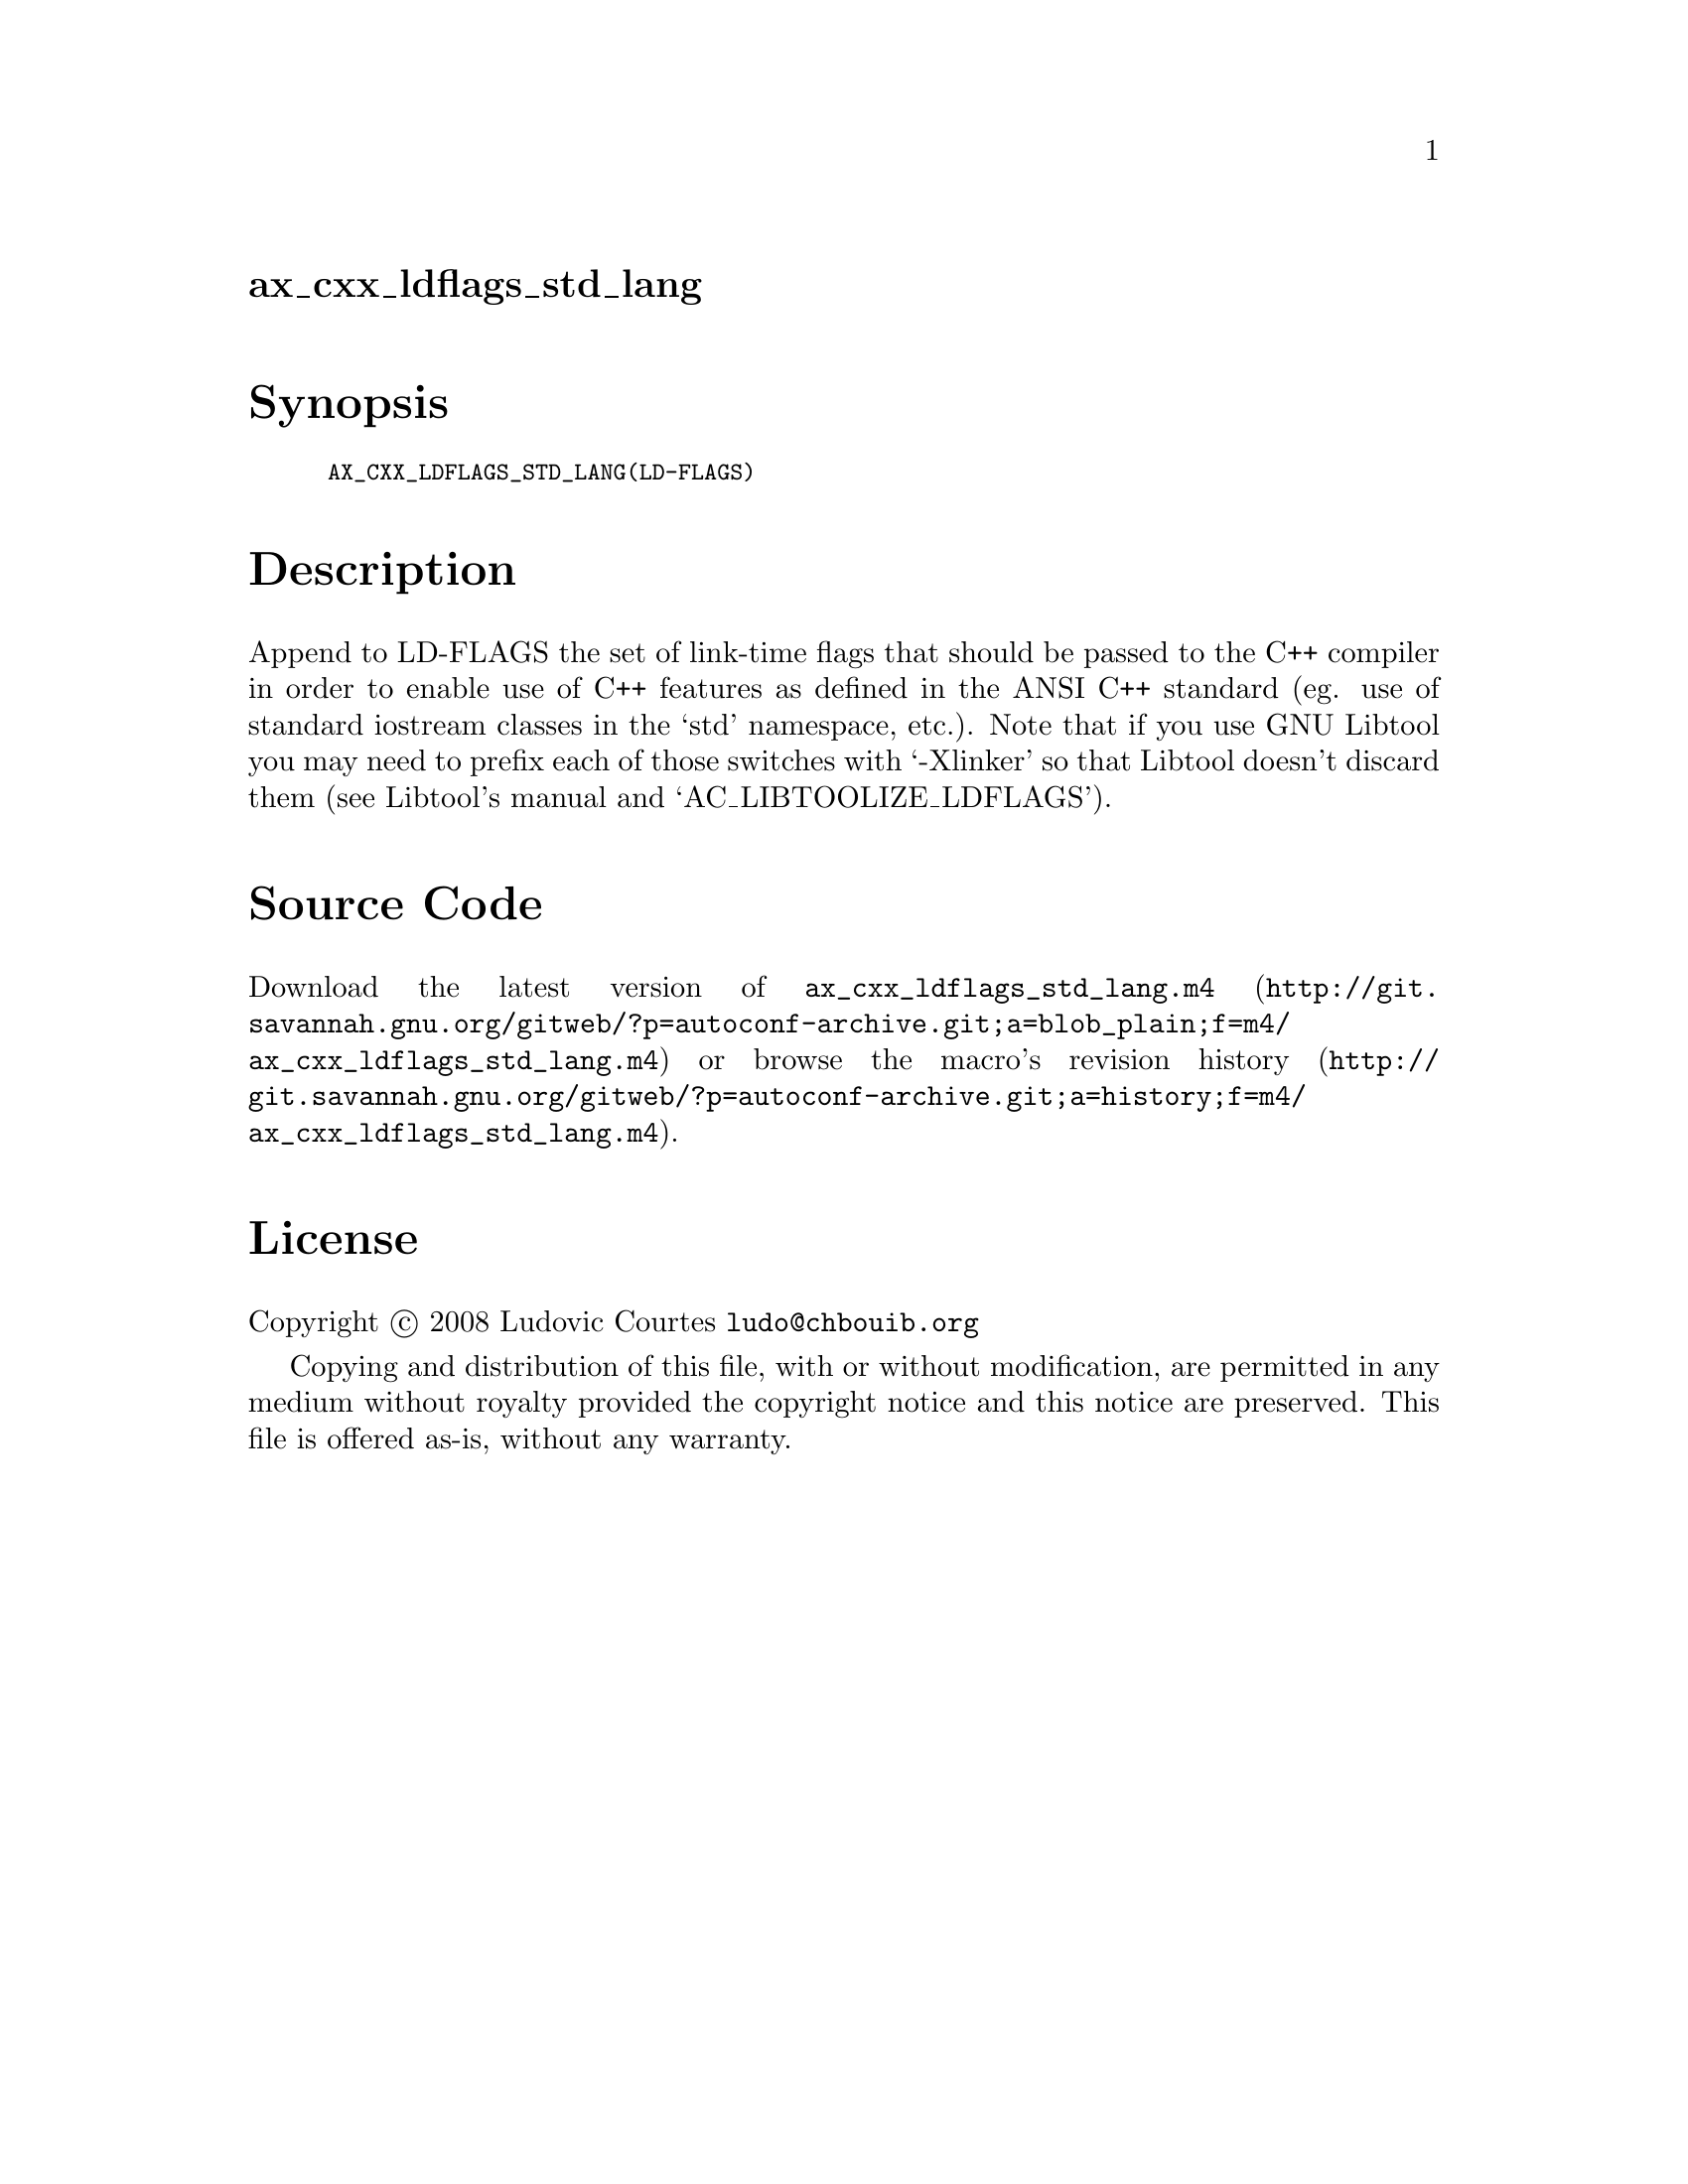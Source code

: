 @node ax_cxx_ldflags_std_lang
@unnumberedsec ax_cxx_ldflags_std_lang

@majorheading Synopsis

@smallexample
AX_CXX_LDFLAGS_STD_LANG(LD-FLAGS)
@end smallexample

@majorheading Description

Append to LD-FLAGS the set of link-time flags that should be passed to
the C++ compiler in order to enable use of C++ features as defined in
the ANSI C++ standard (eg. use of standard iostream classes in the `std'
namespace, etc.). Note that if you use GNU Libtool you may need to
prefix each of those switches with `-Xlinker' so that Libtool doesn't
discard them (see Libtool's manual and `AC_LIBTOOLIZE_LDFLAGS').

@majorheading Source Code

Download the
@uref{http://git.savannah.gnu.org/gitweb/?p=autoconf-archive.git;a=blob_plain;f=m4/ax_cxx_ldflags_std_lang.m4,latest
version of @file{ax_cxx_ldflags_std_lang.m4}} or browse
@uref{http://git.savannah.gnu.org/gitweb/?p=autoconf-archive.git;a=history;f=m4/ax_cxx_ldflags_std_lang.m4,the
macro's revision history}.

@majorheading License

@w{Copyright @copyright{} 2008 Ludovic Courtes @email{ludo@@chbouib.org}}

Copying and distribution of this file, with or without modification, are
permitted in any medium without royalty provided the copyright notice
and this notice are preserved. This file is offered as-is, without any
warranty.
